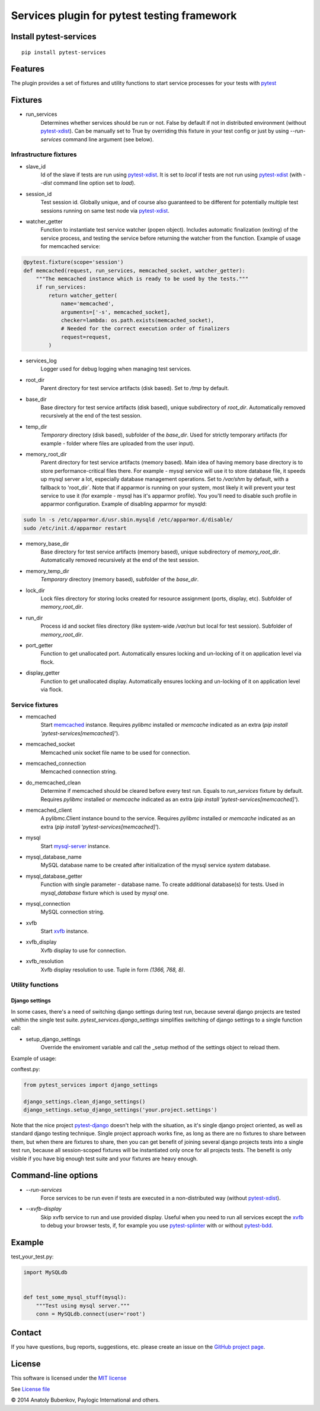 Services plugin for pytest testing framework
============================================

.. image:: https://img.shields.io/pypi/v/pytest-services.svg
   :target: https://pypi.python.org/pypi/pytest-services
.. image:: https://img.shields.io/pypi/pyversions/pytest-services.svg
  :target: https://pypi.python.org/pypi/pytest-services
.. image:: https://img.shields.io/coveralls/pytest-dev/pytest-services/master.svg
   :target: https://coveralls.io/r/pytest-dev/pytest-services
.. image:: https://travis-ci.org/pytest-dev/pytest-services.svg?branch=master
    :target: https://travis-ci.org/pytest-dev/pytest-services
.. image:: https://readthedocs.org/projects/pytest-services/badge/?version=latest
    :target: https://readthedocs.org/projects/pytest-services/?badge=latest
    :alt: Documentation Status

Install pytest-services
-----------------------

::

    pip install pytest-services


.. _pytest:  http://pytest.org
.. _pytest-xdist: https://pypi.python.org/pypi/pytest-xdist
.. _pytest-splinter: https://pypi.python.org/pypi/pytest-splinter
.. _pytest-bdd: https://pypi.python.org/pypi/pytest-bdd
.. _pytest-django: https://pypi.python.org/pypi/pytest-django
.. _memcached:  http://memcached.org
.. _xvfb: http://en.wikipedia.org/wiki/Xvfb
.. _mysql-server: http://dev.mysql.com/

Features
--------

The plugin provides a set of fixtures and utility functions to start service processes for your tests with
pytest_


Fixtures
--------

* run_services
    Determines whether services should be run or not. False by default if not in distributed environment
    (without pytest-xdist_). Can be manually set to True by overriding this fixture in your test config or
    just by using `--run-services` command line argument (see below).

Infrastructure fixtures
***********************

* slave_id
    Id of the slave if tests are run using pytest-xdist_. It is set to `local` if tests are not run using
    pytest-xdist_ (with `--dist` command line option set to `load`).
* session_id
    Test session id. Globally unique, and of course also guaranteed to be different for potentially multiple test
    sessions running on same test node via pytest-xdist_.
* watcher_getter
    Function to instantiate test service watcher (popen object). Includes automatic finalization (exiting) of the
    service process, and testing the service before returning the watcher from the function.
    Example of usage for memcached service:

.. code-block:: python

    @pytest.fixture(scope='session')
    def memcached(request, run_services, memcached_socket, watcher_getter):
        """The memcached instance which is ready to be used by the tests."""
        if run_services:
            return watcher_getter(
                name='memcached',
                arguments=['-s', memcached_socket],
                checker=lambda: os.path.exists(memcached_socket),
                # Needed for the correct execution order of finalizers
                request=request,
            )

* services_log
    Logger used for debug logging when managing test services.
* root_dir
    Parent directory for test service artifacts (disk based). Set to `/tmp` by default.
* base_dir
    Base directory for test service artifacts (disk based), unique subdirectory of `root_dir`.
    Automatically removed recursively at the end of the test session.
* temp_dir
    `Temporary` directory (disk based), subfolder of the `base_dir`.
    Used for strictly temporary artifacts (for example - folder where files are uploaded from the user input).
* memory_root_dir
    Parent directory for test service artifacts (memory based). Main idea of having memory base directory is to
    store performance-critical files there. For example - mysql service will use it to store database file, it speeds up
    mysql server a lot, especially database management operations.
    Set to `/var/shm` by default, with a fallback to 'root_dir`. Note that if apparmor is running on your system, most
    likely it will prevent your test service to use it (for example - mysql has it's apparmor profile). You you'll need
    to disable such profile in apparmor configuration.
    Example of disabling apparmor for mysqld:

.. code-block:: sh

    sudo ln -s /etc/apparmor.d/usr.sbin.mysqld /etc/apparmor.d/disable/
    sudo /etc/init.d/apparmor restart

* memory_base_dir
    Base directory for test service artifacts (memory based), unique subdirectory of `memory_root_dir`.
    Automatically removed recursively at the end of the test session.
* memory_temp_dir
    `Temporary` directory (memory based), subfolder of the `base_dir`.
* lock_dir
    Lock files directory for storing locks created for resource assignment (ports, display, etc). Subfolder of
    `memory_root_dir`.
* run_dir
    Process id and socket files directory (like system-wide `/var/run` but local for test session). Subfolder of
    `memory_root_dir`.
* port_getter
    Function to get unallocated port.
    Automatically ensures locking and un-locking of it on application level via flock.
* display_getter
    Function to get unallocated display.
    Automatically ensures locking and un-locking of it on application level via flock.


Service fixtures
****************

* memcached
    Start memcached_ instance.
    Requires `pylibmc` installed or `memcache` indicated as an extra (`pip install 'pytest-services[memcached]'`).
* memcached_socket
    Memcached unix socket file name to be used for connection.
* memcached_connection
    Memcached connection string.
* do_memcached_clean
    Determine if memcached should be cleared before every test run. Equals to `run_services` fixture by default.
    Requires `pylibmc` installed or `memcache` indicated as an extra (`pip install 'pytest-services[memcached]'`).
* memcached_client
    A pylibmc.Client instance bound to the service.
    Requires `pylibmc` installed or `memcache` indicated as an extra (`pip install 'pytest-services[memcached]'`).
* mysql
    Start mysql-server_ instance.
* mysql_database_name
    MySQL database name to be created after initialization of the mysql service `system` database.
* mysql_database_getter
    Function with single parameter - database name. To create additional database(s) for tests.
    Used in `mysql_database` fixture which is used by `mysql` one.
* mysql_connection
    MySQL connection string.
* xvfb
    Start xvfb_ instance.
* xvfb_display
    Xvfb display to use for connection.
* xvfb_resolution
    Xvfb display resolution to use. Tuple in form `(1366, 768, 8)`.

Utility functions
*****************

Django settings
^^^^^^^^^^^^^^^

In some cases, there's a need of switching django settings during test run, because several django projects are tested
whithin the single test suite.
`pytest_services.django_settings` simplifies switching of django settings to a single function call:

* setup_django_settings
    Override the enviroment variable and call the _setup method of the settings object to reload them.

Example of usage:

conftest.py:

.. code-block:: python

    from pytest_services import django_settings

    django_settings.clean_django_settings()
    django_settings.setup_django_settings('your.project.settings')

Note that the nice project pytest-django_ doesn't help with the situation, as it's single django project oriented, as
well as standard django testing technique. Single project approach works fine, as long as there are no fixtures to share
between them, but when there are fixtures to share, then you can get benefit of joining several django projects tests
into a single test run, because all session-scoped fixtures will be instantiated only once for all projects tests.
The benefit is only visible if you have big enough test suite and your fixtures are heavy enough.


Command-line options
--------------------

* `--run-services`
    Force services to be run even if tests are executed in a non-distributed way (without pytest-xdist_).
* `--xvfb-display`
    Skip xvfb service to run and use provided display. Useful when you need to run all services except the xvfb_
    to debug your browser tests, if, for example you use pytest-splinter_ with or without pytest-bdd_.

Example
-------

test_your_test.py:

.. code-block:: python

    import MySQLdb


    def test_some_mysql_stuff(mysql):
        """Test using mysql server."""
        conn = MySQLdb.connect(user='root')


Contact
-------

If you have questions, bug reports, suggestions, etc. please create an issue on
the `GitHub project page <https://github.com/pytest-dev/pytest-services>`_.


License
-------

This software is licensed under the `MIT license <http://en.wikipedia.org/wiki/MIT_License>`_

See `License file <https://github.com/pytest-dev/pytest-services/blob/master/LICENSE.txt>`_


© 2014 Anatoly Bubenkov, Paylogic International and others.

